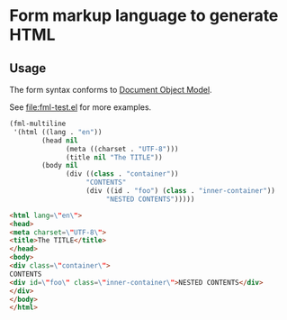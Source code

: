 * Form markup language to generate HTML

** Usage

The form syntax conforms to [[https://www.gnu.org/software/emacs/manual/html_node/elisp/Document-Object-Model.html][Document Object Model]].

See [[file:fml-test.el]] for more examples.

#+begin_src emacs-lisp
  (fml-multiline
   '(html ((lang . "en"))
          (head nil
                (meta ((charset . "UTF-8")))
                (title nil "The TITLE"))
          (body nil
                (div ((class . "container"))
                     "CONTENTS"
                     (div ((id . "foo") (class . "inner-container"))
                          "NESTED CONTENTS")))))
#+end_src

#+begin_src html
  <html lang=\"en\">
  <head>
  <meta charset=\"UTF-8\">
  <title>The TITLE</title>
  </head>
  <body>
  <div class=\"container\">
  CONTENTS
  <div id=\"foo\" class=\"inner-container\">NESTED CONTENTS</div>
  </div>
  </body>
  </html>
#+end_src
